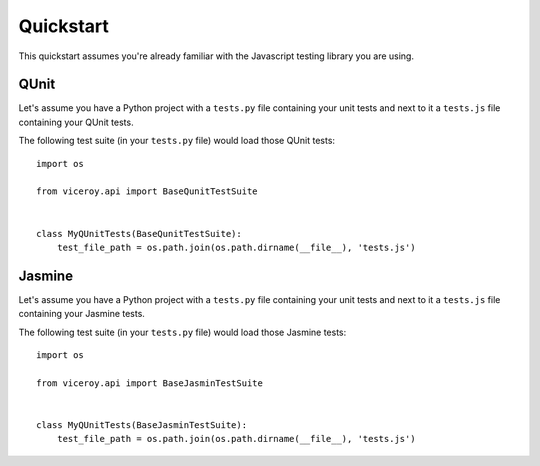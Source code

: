 ##########
Quickstart
##########


This quickstart assumes you're already familiar with the Javascript testing
library you are using.


*****
QUnit
*****

Let's assume you have a Python project with a ``tests.py`` file containing
your unit tests and next to it a ``tests.js`` file containing your QUnit tests.

The following test suite (in your ``tests.py`` file) would load those QUnit
tests::

    import os

    from viceroy.api import BaseQunitTestSuite


    class MyQUnitTests(BaseQunitTestSuite):
        test_file_path = os.path.join(os.path.dirname(__file__), 'tests.js')


*******
Jasmine
*******

Let's assume you have a Python project with a ``tests.py`` file containing
your unit tests and next to it a ``tests.js`` file containing your Jasmine
tests.

The following test suite (in your ``tests.py`` file) would load those Jasmine
tests::

    import os

    from viceroy.api import BaseJasminTestSuite


    class MyQUnitTests(BaseJasminTestSuite):
        test_file_path = os.path.join(os.path.dirname(__file__), 'tests.js')

